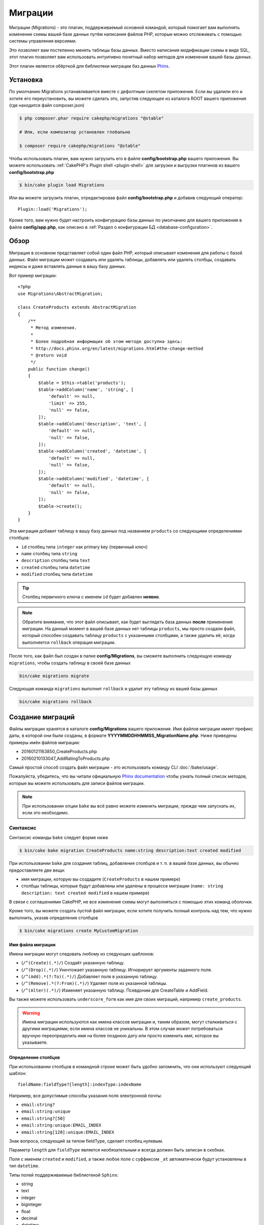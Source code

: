 Миграции
########

Миграции (Migrations) - это плагин, поддерживаемый основной командой, который помогает вам выполнять
изменение схемы вашей базе данных путём написания файлов PHP, которые можно отслеживать с помощью
системы управления версиями.

Это позволяет вам постепенно менять таблицы базы данных. Вместо написания
модификации схемы в виде SQL, этот плагин позволяет вам использовать интуитивно
понятный набор методов для изменения вашей базы данных.

Этот плагин является обёрткой для библиотеки миграции баз данных `Phinx <https://phinx.org/>`_.

Установка
=========

По умолчанию Migrations устанавливается вместе с дефолтным скелетом приложения.
Если вы удалили его и хотите его переустановить, вы можете сделать это, запустив
следующее из каталога ROOT вашего приложения (где находится файл composer.json)

.. code-block:: bash

    $ php composer.phar require cakephp/migrations "@stable"

    # Или, если композитор установлен глобально

    $ composer require cakephp/migrations "@stable"

Чтобы использовать плагин, вам нужно загрузить его в файле **config/bootstrap.php**
вашего приложения. Вы можете использовать
:ref:`CakePHP's Plugin shell <plugin-shell>` для загрузки и выгрузки плагинов из
вашего **config/bootstrap.php**

.. code-block:: bash

    $ bin/cake plugin load Migrations

Или вы можете загрузить плагин, отредактировав файл **config/bootstrap.php**
и добавив следующий оператор::

    Plugin::load('Migrations');

Кроме того, вам нужно будет настроить конфигурацию базы данных по умолчанию для вашего
приложения в файле **config/app.php**, как описано в
:ref:`Раздел о конфигурации БД <database-configuration>`.

Обзор
=====

Миграция в основном представляет собой один файл PHP, который описывает изменения
для работы с базой данных. Файл миграции может создавать или удалять таблицы,
добавлять или удалять столбцы, создавать индексы и даже вставлять данные в вашу базу данных.

Вот пример миграции::

    <?php
    use Migrations\AbstractMigration;

    class CreateProducts extends AbstractMigration
    {
        /**
         * Метод изменения.
         *
         * Более подробная информация об этом методе доступна здесь:
         * http://docs.phinx.org/en/latest/migrations.html#the-change-method
         * @return void
         */
        public function change()
        {
            $table = $this->table('products');
            $table->addColumn('name', 'string', [
                'default' => null,
                'limit' => 255,
                'null' => false,
            ]);
            $table->addColumn('description', 'text', [
                'default' => null,
                'null' => false,
            ]);
            $table->addColumn('created', 'datetime', [
                'default' => null,
                'null' => false,
            ]);
            $table->addColumn('modified', 'datetime', [
                'default' => null,
                'null' => false,
            ]);
            $table->create();
        }
    }

Эта миграция добавит таблицу в вашу базу данных под названием ``products``
со следующими определениями столбцов:

- ``id`` столбец типа ``integer`` как primary key (первичный ключ)
- ``name`` столбец типа ``string``
- ``description`` столбец типа ``text``
- ``created`` столбец типа ``datetime``
- ``modified`` столбец типа ``datetime``

.. tip::

    Столбец первичного ключа с именем ``id`` будет добавлен **неявно**.

.. note::

    Обратите внимание, что этот файл описывает, как будет выглядеть база
    данных **после** применения миграции. На данный момент в вашей базе
    данных нет таблицы ``products``, мы просто создали файл, который способен
    создавать таблицу ``products`` с указанными столбцами, а также удалить её,
    когда выполняется ``rollback`` операция миграции.

После того, как файл был создан в папке **config/Migrations**, вы сможете
выполнить следующую команду ``migrations``, чтобы создать таблицу в своей
базе данных

.. code-block:: bash

    bin/cake migrations migrate

Следующая команда ``migrations`` выполнит ``rollback`` и удалит эту таблицу
из вашей базы данных

.. code-block:: bash

    bin/cake migrations rollback

Создание миграций
=================

Файлы миграции хранятся в каталоге **config/Migrations** вашего приложения.
Имя файлов миграции имеет префикс даты, в которой они были созданы, в
формате **YYYYMMDDHHMMSS_MigrationName.php**. Ниже приведены примеры имён
файлов миграции:

* 20160121163850_CreateProducts.php
* 20160210133047_AddRatingToProducts.php

Самый простой способ создать файл миграции - это использовать команду CLI
:doc:`/bake/usage`.

Пожалуйста, убедитесь, что вы читали официальную
`Phinx documentation <http://docs.phinx.org/en/latest/migrations.html>`_
чтобы узнать полный список методов, которые вы можете использовать для
записи файлов миграции.

.. note::

    При использовании опции ``bake`` вы всё равно можете изменить миграции,
    прежде чем запускать их, если это необходимо.

Синтаксис
---------

Синтаксис команды ``bake`` следует форме ниже

.. code-block:: bash

    $ bin/cake bake migration CreateProducts name:string description:text created modified

При использовании ``bake`` для создания таблиц, добавления столбцов и т. п. в
вашей базе данных, вы обычно предоставляете две вещи:

* имя миграции, которую вы создадите (``CreateProducts`` в нашем примере)
* столбцы таблицы, которые будут добавлены или удалены в процессе миграции
  (``name: string description: text created modified`` в нашем примере)

В связи с соглашениями CakePHP, не все изменения схемы могут выполняться с помощью этих
команд оболочки.

Кроме того, вы можете создать пустой файл миграции, если хотите получить полный контроль
над тем, что нужно выполнить, указав определение столбцов

.. code-block:: bash

    $ bin/cake migrations create MyCustomMigration

Имя файла миграции
~~~~~~~~~~~~~~~~~~

Имена миграции могут следовать любому из следующих шаблонов:

* (``/^(Create)(.*)/``) Создаёт указанную таблицу.
* (``/^(Drop)(.*)/``) Уничтожает указанную таблицу.
  Игнорирует аргументы заданного поля.
* (``/^(Add).*(?:To)(.*)/``) Добавляет поля в указанную таблицу.
* (``/^(Remove).*(?:From)(.*)/``) Удаляет поля из указанной таблицы.
* (``/^(Alter)(.*)/``) Изменяет указанную таблицу. Псевдоним для
  CreateTable и AddField.

Вы также можете использовать ``underscore_form`` как имя для своих миграций, например
``create_products``.

.. versionadded:: cakephp/migrations 1.5.2

    Начиная с версии 1.5.2 `migrations plugin <https://github.com/cakephp/migrations/>`_,
	имя файла миграции будет автоматически изменено. Эта версия плагина доступна только
	с выпуском CakePHP> = to 3.1. До этой версии плагина имя миграции было бы в форме
	подчеркивания, то есть ``20160121164955_create_products.php``.

.. warning::

    Имена миграции используются как имена классов миграции и, таким образом,
    могут сталкиваться с другими миграциями, если имена классов не уникальны.
    В этом случае может потребоваться вручную переопределить имя на более
    позднюю дату или просто изменить имя, которое вы указываете.

Определение столбцов
~~~~~~~~~~~~~~~~~~~~

При использовании столбцов в командной строке может быть удобно запомнить, что они
используют следующий шаблон::

    fieldName:fieldType?[length]:indexType:indexName

Например, все допустимые способы указания поля электронной почты:

* ``email:string?``
* ``email:string:unique``
* ``email:string?[50]``
* ``email:string:unique:EMAIL_INDEX``
* ``email:string[120]:unique:EMAIL_INDEX``

Знак вопроса, следующий за типом fieldType, сделает столбец нулевым.

Параметр ``length`` для ``fieldType`` является необязательным и всегда должен быть
записан в скобках.

Поля с именем ``created`` и ``modified``, а также любое поле с суффиксом ``_at``
автоматически будут установлены в тип ``datetime``.

Типы полей поддерживаемые библиотекой ``Sphinx``:

* string
* text
* integer
* biginteger
* float
* decimal
* datetime
* timestamp
* time
* date
* binary
* boolean
* uuid

Существуют некоторые эвристики для выбора типов полей, если они не указаны или
установлено недопустимое значение. Тип поля по умолчанию - ``string``:

* id: integer
* created, modified, updated: datetime

Создание таблицы
----------------

Вы можете использовать ``bake`` для создания таблицы

.. code-block:: bash

    $ bin/cake bake migration CreateProducts name:string description:text created modified

В приведённой выше командной строке будет создан файл миграции, напоминающий::

    <?php
    use Migrations\AbstractMigration;

    class CreateProducts extends AbstractMigration
    {
        /**
         * Метод изменения.
         *
         * Более подробная информация об этом методе доступна здесь:
         * http://docs.phinx.org/en/latest/migrations.html#the-change-method
         * @return void
         */
        public function change()
        {
            $table = $this->table('products');
            $table->addColumn('name', 'string', [
                'default' => null,
                'limit' => 255,
                'null' => false,
            ]);
            $table->addColumn('description', 'text', [
                'default' => null,
                'null' => false,
            ]);
            $table->addColumn('created', 'datetime', [
                'default' => null,
                'null' => false,
            ]);
            $table->addColumn('modified', 'datetime', [
                'default' => null,
                'null' => false,
            ]);
            $table->create();
        }
    }

Добавление столбцов в существующую таблицу
------------------------------------------

Если имя миграции в командной строке имеет форму "AddXXXToYYY" и за ней следует
список имён столбцов и типов, тогда будет создан файл миграции, содержащий код
для создания столбцов

.. code-block:: bash

    $ bin/cake bake migration AddPriceToProducts price:decimal

Выполнение приведенной выше командной строки сгенерирует::

    <?php
    use Migrations\AbstractMigration;

    class AddPriceToProducts extends AbstractMigration
    {
        public function change()
        {
            $table = $this->table('products');
            $table->addColumn('price', 'decimal')
                  ->update();
        }
    }

Добавление столбца в качестве индекса в таблицу
-----------------------------------------------

Также можно добавлять индексы в столбцы

.. code-block:: bash

    $ bin/cake bake migration AddNameIndexToProducts name:string:index

будет сгенерировано::

    <?php
    use Migrations\AbstractMigration;

    class AddNameIndexToProducts extends AbstractMigration
    {
        public function change()
        {
            $table = $this->table('products');
            $table->addColumn('name', 'string')
                  ->addIndex(['name'])
                  ->update();
        }
    }

Указание длины поля
-------------------

.. versionadded:: cakephp/migrations 1.4

Если вам нужно указать длину поля, вы можете сделать это в квадратных скобках
в поле типа

.. code-block:: bash

    $ bin/cake bake migration AddFullDescriptionToProducts full_description:string[60]

Выполнение приведенной выше командной строки будет генерировать::

    <?php
    use Migrations\AbstractMigration;

    class AddFullDescriptionToProducts extends AbstractMigration
    {
        public function change()
        {
            $table = $this->table('products');
            $table->addColumn('full_description', 'string', [
                'default' => null,
                'limit' => 60,
                'null' => false,
            ])
            ->update();
        }
    }

Если длина не указана, значения длины для определённого типа столбцов установятся
по умолчания как:

* string: 255
* integer: 11
* biginteger: 20

Удаление столбца из таблицы
---------------------------

Аналогичным образом вы можете сгенерировать миграцию для удаления столбца с помощью
командной строки, если имя миграции имеет форму "RemoveXXXFromYYY"

.. code-block:: bash

    $ bin/cake bake migration RemovePriceFromProducts price

создаст файл::

    <?php
    use Migrations\AbstractMigration;

    class RemovePriceFromProducts extends AbstractMigration
    {
        public function up()
        {
            $table = $this->table('products');
            $table->removeColumn('price')
                  ->save();
        }
    }

.. note::

    Команда `removeColumn` не является обратимой, поэтому её нужно вызывать
    в методе `up`. Соответствующий вызов `addColumn` должен быть добавлен к
    методу `down`.

Создание миграции для существующей базы данных
==============================================

Если вы имеете дело с уже существующей базой данных и хотите начать
использовать миграцию или управлять версией исходной схемы базы данных
вашего приложения, вы можете запустить команду ``migration_snapshot``

.. code-block:: bash

    $ bin/cake bake migration_snapshot Initial

Это заставит сгенерировать файл миграции с именем **YYYYMMDDHHMMSS_Initial.php**,
содержащий все инструкции create для всех таблиц в вашей базе данных.

По умолчанию, моментальный снимок будет создан путём подключения к базе данных,
определённой в ``default`` конфигурации подключения.

Если же вам нужно создать снимок из другого источника данных (из другой настройки),
вы можете использовать опцию ``--connection``

.. code-block:: bash

    $ bin/cake bake migration_snapshot Initial --connection my_other_connection

Вы также можете убедиться, что моментальный снимок содержит только те таблицы,
для которых вы определили соответствующие классы моделей, используя флаг
``--require-table``

.. code-block:: bash

    $ bin/cake bake migration_snapshot Initial --require-table

При использовании флага ``--require-table`` оболочка будет просматривать классы
вашего приложения ``Table`` и будет добавлять таблицы модели в моментальный снимок.

Эта же логика будет применяться неявно, если вы хотите создать снимок для плагина.
Для этого вам нужно использовать опцию ``--plugin``

.. code-block:: bash

    $ bin/cake bake migration_snapshot Initial --plugin MyPlugin

В моментальный снимок вашего плагина будут добавлены только те таблицы, у которых
есть класс объектной модели ``Table``.

.. note::

    При создании моментального снимка для плагина, файлы миграции будут созданы
    в каталоге **config/Migrations** вашего плагина.

Имейте в виду, что когда вы создаёте моментальный снимок, он автоматически
добавляется в таблицу журналов sphinx как перенесённый.

Создание разницы между двумя состояниями базы данных
====================================================

.. versionadded:: cakephp/migrations 1.6.0

Вы можете создать файл миграции, в котором будут группироваться все различия
между двумя состояниями базы данных с использованием шаблона ``migration_diff``.
Для этого вы можете использовать следующую команду

.. code-block:: bash

    $ bin/cake bake migration_diff NameOfTheMigrations

Чтобы иметь точку сравнения с текущим состоянием базы данных, оболочка миграции
будет генерировать файл "дампа" после каждого вызова ``migrate`` или
``rollback``. Файл дампа - это файл, содержащий полное состояние схемы вашей
базы данных в данный момент времени.

После создания дамп-файла все изменения, которые вы делаете непосредственно
в вашей системе управления базой данных, будут добавлены в файл миграции,
сгенерированный при вызове команды ``bake migration_diff``.

По умолчанию diff будет создан путём подключения к базе данных, определенной
в конфигурации ``default``. Если вам нужно испечь diff от другого источника
данных, вы можете использовать опцию ``--connection``

.. code-block:: bash

    $ bin/cake bake migration_diff NameOfTheMigrations --connection my_other_connection

Если вы хотите использовать функцию diff в приложении, которое уже имеет историю
миграции, вам необходимо вручную создать файл дампа, который будет использоваться
в качестве сравнения

.. code-block:: bash

    $ bin/cake migrations dump

Состояние базы данных должно быть таким же, как если бы вы просто перенесли все
свои миграции перед созданием файла дампа. После создания файла дампа вы можете
начать делать изменения в своей базе данных и использовать команду
``bake migration_diff`` всякий раз, когда вы считаете нужным.

.. note::

    Оболочка миграций не может обнаруживать переименования столбцов.

Команды
=======

``migrate`` : Применение миграции
---------------------------------

После создания или записи файла миграции вам необходимо выполнить одну из
следующих команд, чтобы применить изменения в своей базе данных::

    # Запуск всех миграций
    $ bin/cake migrations migrate

    # Миграция к определённой версии, используя опцию ``--target``
    # или ``-t`` для краткости.
    # Значение - это метка времени, которая имеет префикс имени файла миграции::
    $ bin/cake migrations migrate -t 20150103081132

    # По умолчанию файлы миграции ищются в каталоге **config/Migrations**.
    # Вы можете указать альтернативный каталог, используя опцию ``--source``
    # или ``-s`` для краткости.
    # В следующем примере будут выполняться миграции в каталоге
    # **config/Alternate**
    $ bin/cake migrations migrate -s Alternate

    # Вы можете запускать миграции используя другое соединение, чем ``default``,
    # для этого используйте опцию ``--connection`` или ``-c`` для краткости.
    $ bin/cake migrations migrate -c my_custom_connection

    # Миграции также могут выполняться для плагинов. Просто используйте опцию
    # ``--plugin`` или ``-p`` для краткости.
    $ bin/cake migrations migrate -p MyAwesomePlugin

``rollback`` : Откат миграций
-----------------------------

Команда Rollback используется для отмены предыдущих миграций, выполняемых
этим плагином. Это обратное действие по отношения к команде ``migrate``

.. code-block:: bash

    # Вы можете вернуться к предыдущей миграции, используя команду
    # ``rollback``::
    $ bin/cake migrations rollback

    # Вы также можете передать номер версии миграции для отката
    # к определённой версии::
    $ bin/cake migrations rollback -t 20150103081132

Вы также можете использовать параметры ``--source``, ``--connection``
и ``--plugin``, как и для ``migrate``.

``status`` : Статус миграции
----------------------------

Команда Status выводит список всех миграций вместе с их текущим статусом.
Вы можете использовать эту команду, чтобы определить, какие миграции были
выполнены

.. code-block:: bash

    $ bin/cake migrations status

Вы также можете выводить результаты как форматированную JSON строку,
используя опцию  ``--format`` или ``-f`` для краткости.

.. code-block:: bash

    $ bin/cake migrations status --format json

Вы также можете использовать параметры ``--source``, ``--connection``
и ``--plugin``, как и для ``migrate``.

``mark_migrated`` : Пометка миграций как перенесённые
-----------------------------------------------------

.. versionadded:: 1.4.0

Иногда бывает полезно отметить набор миграций, перенесённых без их
фактического запуска. Для этого вы можете использовать команду
``mark_migrated``. Команда работает плавно, как и другие команды.

Вы можете пометить все миграции как перенесенные с помощью этой команды

.. code-block:: bash

    $ bin/cake migrations mark_migrated

Вы также можете пометить все миграции до определённой версии как перенесенные
с помощью параметра ``--target``

.. code-block:: bash

    $ bin/cake migrations mark_migrated --target=20151016204000

Если вы не хотите, чтобы целевая миграция была помечена как перенесённая во
время процесса миграции, вы можете использовать флаг ``--exclude``

.. code-block:: bash

    $ bin/cake migrations mark_migrated --target=20151016204000 --exclude

Наконец, если вы хотите пометить только перенесённую миграцию, вы можете
использовать флаг ``--only``

.. code-block:: bash

    $ bin/cake migrations mark_migrated --target=20151016204000 --only

Вы также можете использовать параметры ``--source``, ``--connection``
и ``--plugin``, как и для ``migrate``.

.. note::

    Когда вы выпекаете моментальный снимок с помощью команды
    ``cake bake migration_snapshot``, созданная миграция будет автоматически
    помечена как перенесенная.

.. deprecated:: 1.4.0

    Следующий способ использования команды устарел. Используйте его
    только в том случае, если вы используете версию плагина < 1.4.0.

Эта команда ожидает номер версии миграции в качестве аргумента

.. code-block:: bash

    $ bin/cake migrations mark_migrated 20150420082532

Если вы хотите пометить все миграции как перенесенные, вы можете использовать
специальное значение ``all``. Если вы используете его, оно будет отмечать все
найденные миграции как перенесенные

.. code-block:: bash

    $ bin/cake migrations mark_migrated all

``seed`` : Засеивание базы данных
---------------------------------

Начиная с 1.5.5, вы можете использовать оболочку ``migrations`` для засеивания
вашей базы данных. Это использует
`Phinx library seed feature <http://docs.phinx.org/en/latest/seeding.html>`_.
По умолчанию файлы семян будут искать в каталоге ``config/Seeds`` вашего приложения.
Пожалуйста, убедитесь, что вы следуете
`Phinx instructions to build your seed files <http://docs.phinx.org/en/latest/seeding.html#creating-a-new-seed-class>`_.

Что касается миграций, для файлов семян предоставляется интерфейс ``bake``

.. code-block:: bash

    # Это создаст файл ArticlesSeed.php в каталоге config/Seeds вашего приложения.
    # По умолчанию таблица, которую семя будет пытаться изменить, является "табличной"
	# версией имени файла семени.
    $ bin/cake bake seed Articles

    # Вы указываете имя таблицы, которую будут изменять семенные файлы,
	# используя опцию ``--table``
    $ bin/cake bake seed Articles --table my_articles_table

    # Вы можете указать плагин для выпечки
    $ bin/cake bake seed Articles --plugin PluginName

    # Вы можете указать альтернативное соединение при создании сеялки.
    $ bin/cake bake seed Articles --connection connection

.. versionadded:: cakephp/migrations 1.6.4

    Для экспорта данных из базы данных были добавлены опции ``--data``,
    ``--limit`` и ``--fields``.

Начиная с версии 1.6.4 команда ``bake seed`` позволяет создать файл семян с данными,
экспортированными из вашей базы данных, с помощью флага ``--data``

.. code-block:: bash

    $ bin/cake bake seed --data Articles

По умолчанию он будет экспортировать все строки, найденные в вашей таблице.
Вы можете ограничить количество строк, экспортированных с помощью опции
``-limit``

.. code-block:: bash

    # Будет экспортировано только первые 10 найденных строк
    $ bin/cake bake seed --data --limit 10 Articles

Если вы хотите включить только поле из таблицы в файл семени, вы можете
использовать опцию ``--fields``. Она принимает список полей для включения
в виде строки значений, разделенных запятой

.. code-block:: bash

    # Будет экспортировать только поля `id`, `title` и `excerpt`
    $ bin/cake bake seed --data --fields id,title,excerpt Articles

.. tip::

    Конечно, вы можете использовать оба параметра ``--limit`` и ``--fields``
    в том же командном вызове.

Чтобы засеять вашу базу данных, вы можете использовать подкоманду ``seed``

.. code-block:: bash

    # Без параметров подкоманда seed будет запускать все доступные сеялки
    # в целевом каталоге, в алфавитном порядке.
    $ bin/cake migrations seed

    # Вы можете указать только одну сеялку для запуска с использованием
	# опции `--seed`
    $ bin/cake migrations seed --seed ArticlesSeed

    # Вы можете запускать сеялки из альтернативного каталога
    $ bin/cake migrations seed --source AlternativeSeeds

    # Вы можете запускать сеялки из плагина
    $ bin/cake migrations seed --plugin PluginName

    # Вы можете запускать сеялки из определённого соединения
    $ bin/cake migrations seed --connection connection

Имейте в виду, что в отличие от миграций сеялки не отслеживаются, а это
означает, что одну и ту же сеялку можно применять несколько раз.

Вызов сеялки из другой сеялки
~~~~~~~~~~~~~~~~~~~~~~~~~~~~~

.. versionadded:: cakephp/migrations 1.6.2

Обычно при посеве необходимо соблюдать порядок, в котором нужно вставлять данные,
чтобы не встречаться с нарушениями ограничений. Поскольку по умолчанию Seeders
выполняются в алфавитном порядке, вы можете использовать метод
``\Migrations\AbstractSeed::call()`` для определения вашей собственной
последовательности выполнения сеялок::

    use Migrations\AbstractSeed;

    class DatabaseSeed extends AbstractSeed
    {
        public function run()
        {
            $this->call('AnotherSeed');
            $this->call('YetAnotherSeed');

            // Вы можете использовать plugin dot syntax, чтобы
			// вызывать сеялки из плагина
            $this->call('PluginName.FromPluginSeed');
        }
    }

.. note::

    Не забудьте расширить модуль плагина Migrations ``AbstractSeed``, если вы
    хотите использовать метод ``call()``. Этот класс был добавлен с выпуском 1.6.2.

``dump`` : Создание файла дампа для разницы выпечек
---------------------------------------------------

Команда Dump создаёт файл, который будет использоваться с bake шаблоном
``migration_diff``

.. code-block:: bash

    $ bin/cake migrations dump

Каждый сгенерированный файл дампа относится к соединению, из которого он создан
(и суффикс как таковой). Это позволяет команде ``bake migration_diff`` правильно
вычислять разницу, если ваше приложение имеет дело с несколькими базами данных,
возможно, от разных поставщиков баз данных.

Файлы дампов создаются в том же каталоге, что и файлы миграции.

Вы также можете использовать параметры ``--source``, ``--connection``
и ``--plugin``, как и для ``migrate``.

Использование миграции в плагинах
=================================

Плагины также могут предоставлять файлы миграции. Это делает плагины, которые
предназначены для распространения, гораздо более портативны и простыми в
установке. Все команды в плагине Migrations поддерживают опцию ``--plugin``
или ``-p``, которая охватит выполнение миграции относительно этого
плагина

.. code-block:: bash

    $ bin/cake migrations status -p PluginName

    $ bin/cake migrations migrate -p PluginName

Выполнение миграции в среде без оболочки
========================================

.. versionadded:: cakephp/migrations 1.2.0

Начиная с версии 1.2 плагина миграции вы можете запускать миграции из среды
без оболочки, непосредственно из приложения, используя новый класс ``Migrations``.
Это может быть удобно, если вы разрабатываете например инсталлятор плагинов для CMS.
Класс ``Migrations`` позволяет запускать следующие команды из оболочки миграции:

* migrate
* rollback
* markMigrated
* status
* seed

Каждая из этих команд имеет метод, определённый в классе ``Migrations``.

Вот как его использовать::

    use Migrations\Migrations;

    $migrations = new Migrations();

    // Вернёт массив всех миграций и их статус
    $status = $migrations->status();

    // Вернёт true, если успешно. Если произошла ошибка, будет возвращено исключение
    $migrate = $migrations->migrate();

    // Вернёт true, если успешно. Если произошла ошибка, будет возвращено исключение
    $rollback = $migrations->rollback();

    // Вернёт true, если успешно. Если произошла ошибка, будет возвращено исключение
    $markMigrated = $migrations->markMigrated(20150804222900);

    // Вернёт true, если успешно. Если произошла ошибка, будет возвращено исключение
    $seeded = $migrations->seed();

Методы могут принимать массив параметров, которые должны соответствовать параметрам
из команд::

    use Migrations\Migrations;

    $migrations = new Migrations();

    // Вернёт массив всех миграций и их статус
    $status = $migrations->status(['connection' => 'custom', 'source' => 'MyMigrationsFolder']);

Вы можете передать любые параметры, которые потребуются командам оболочки.
Единственным исключением является команда ``markMigrated``, которая ожидает,
что номер версии миграции будет отмечен как перенесённый как первый аргумент.
Передайте массив параметров в качестве второго аргумента для этого метода.

При желании вы можете передать эти параметры в конструкторе класса.
Они будут использоваться по умолчанию, и это не позволит вам передать их
при каждом вызове метода::

    use Migrations\Migrations;

    $migrations = new Migrations(['connection' => 'custom', 'source' => 'MyMigrationsFolder']);

    // Все последующие вызовы будут выполнены с параметрами, переданными конструктору класса Migrations
    $status = $migrations->status();
    $migrate = $migrations->migrate();

Если вам необходимо переопределить один или несколько параметров по умолчанию для одного вызова,
вы можете передать их методу::

    use Migrations\Migrations;

    $migrations = new Migrations(['connection' => 'custom', 'source' => 'MyMigrationsFolder']);

    // Этот вызов будет выполнен с использованием "пользовательского" соединения
    $status = $migrations->status();
    // Этот с подключением "по умолчанию"
    $migrate = $migrations->migrate(['connection' => 'default']);

Советы и приёмы
===============

Создание пользовательских первичных ключей
------------------------------------------

Если вам нужно избегать автоматического создания первичного ключа ``id``
при добавлении новых таблиц в базу данных, вы можете использовать второй
аргумент метода ``table()``::

    <?php
    use Migrations\AbstractMigration;

    class CreateProductsTable extends AbstractMigration
    {
        public function change()
        {
            $table = $this->table('products', ['id' => false, 'primary_key' => ['id']]);
            $table
                  ->addColumn('id', 'uuid')
                  ->addColumn('name', 'string')
                  ->addColumn('description', 'text')
                  ->create();
        }
    }

Вышеупомянутый элемент создаст столбец ``id`` с типом ``CHAR(36)``, который также является первичным ключом.

.. note::

    При указании настраиваемого первичного ключа в командной строке вы
    должны отметить его как первичный ключ в поле id, иначе вы можете
    получить ошибку в отношении повторяющихся полей id, т.е.

    .. code-block:: bash

        $ bin/cake bake migration CreateProducts id:uuid:primary name:string description:text created modified

Кроме того, начиная с Migrations 1.3 был введён новый способ обработки
первичного ключа. Для этого ваш класс миграции должен расширить новый
класс ``Migrations\AbstractMigration``.

Вы можете указать свойство ``autoId`` в классе Migration и установить его в
``false``, что отключит автоматическое создание столбца ``id``. Вам нужно
будет вручную создать столбец, который будет использоваться в качестве
первичного ключа, и добавить его в объявление таблицы::

    <?php
    use Migrations\AbstractMigration;

    class CreateProductsTable extends AbstractMigration
    {

        public $autoId = false;

        public function up()
        {
            $table = $this->table('products');
            $table
                ->addColumn('id', 'integer', [
                    'autoIncrement' => true,
                    'limit' => 11
                ])
                ->addPrimaryKey('id')
                ->addColumn('name', 'string')
                ->addColumn('description', 'text')
                ->create();
        }
    }

По сравнению с предыдущим способом работы с первичным ключом, этот метод даёт
вам возможность больше контролировать определение столбца первичного ключа:
unsigned или not, limit, comment и т.д.

Все запечённые миграции и моментальные снимки будут использовать этот новый
способ, когда это необходимо.

.. warning::

    Работа с первичным ключом может выполняться только при выполнении операций
    создания таблиц. Это связано с ограничениями для некоторых серверов баз данных,
    поддерживаемых плагинами.

Параметры сортировки
--------------------

Если вам нужно создать таблицу с другой сортировкой, чем стандартная по
умолчанию, вы можете определить её с помощью метода ``table()`` в качестве
опции::

    <?php
    use Migrations\AbstractMigration;

    class CreateCategoriesTable extends AbstractMigration
    {
        public function change()
        {
            $table = $this
                ->table('categories', [
                    'collation' => 'latin1_german1_ci'
                ])
                ->addColumn('title', 'string', [
                    'default' => null,
                    'limit' => 255,
                    'null' => false,
                ])
                ->create();
        }
    }


Обратите внимание, что это можно сделать только при создании таблицы:
в настоящее время нет способа добавить столбец в существующую таблицу с
другой сортировкой, чем таблица или база данных.
В настоящее время только ``MySQL`` и ``SqlServer`` поддерживают этот
ключ конфигурации.

Обновление имени столбцов и использование объектов Table
--------------------------------------------------------

Если вы используете объект CakePHP ORM Table для управления значениями из
своей базы данных вместе с переименованием или удалением столбца, убедитесь,
что вы создали новый экземпляр объекта Table после вызова ``update()``.
Реестр объектов таблицы очищается после вызова ``update()``, чтобы обновить
схему, которая отражается и хранится в объекте Table при создании экземпляра.

Миграции и развёртывание
------------------------

Если вы используете плагин при развёртывании приложения, обязательно очистите
кэш ORM, чтобы он обновил метаданные столбца ваших таблиц. В противном случае
вы можете столкнуться с ошибками в отношении столбцов, которые не существуют
при выполнении операций над этими новыми столбцами.
Ядро CakePHP включает :doc:`ORM Cache Shell <console-and-shells/orm-cache>`
который вы можете использовать для выполнения этой операции

.. code-block:: bash

    $ bin/cake orm_cache clear

Обязательно прочитайте раздел :doc:`ORM Cache Shell <console-and-shells/orm-cache>`,
если вы хотите узнать больше об этой оболочке.

Переименование таблицы
----------------------

Плагин даёт вам возможность переименовать таблицу, используя метод ``rename()``.
В файле миграции вы можете сделать следующее::

    public function up()
    {
        $this->table('old_table_name')
            ->rename('new_table_name');
    }

Пропуск генерации файла ``schema.lock``
---------------------------------------

.. versionadded:: cakephp/migrations 1.6.5

Для того, чтобы функция diff работала, каждый раз, когда вы переносите,
откатываете или выпекаете снимок, создается файл **.Lock**, чтобы отслеживать
состояние вашей схемы базы данных в любой момент времени. Вы можете пропустить
создание этого файла, например, при развёртывании в рабочей среде, используя
опцию ``--no-lock`` для вышеупомянутой команды

.. code-block:: bash

    $ bin/cake migrations migrate --no-lock

    $ bin/cake migrations rollback --no-lock

    $ bin/cake bake migration_snapshot MyMigration --no-lock

